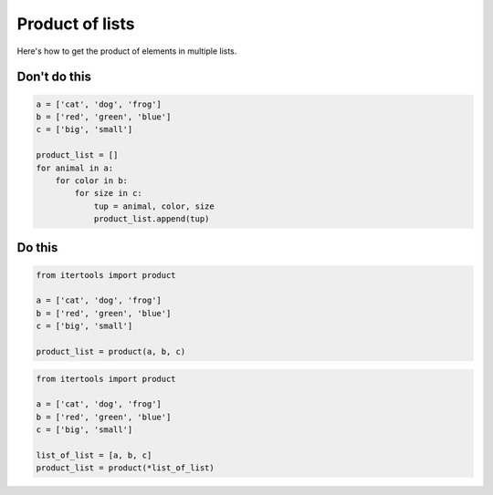 Product of lists
----------------

.. highlight:: python
   :linenothreshold: 1

Here's how to get the product of elements in multiple lists.

Don't do this
^^^^^^^^^^^^^

.. code:: python

    a = ['cat', 'dog', 'frog']
    b = ['red', 'green', 'blue']
    c = ['big', 'small']

    product_list = []
    for animal in a:
        for color in b:
            for size in c:
                tup = animal, color, size
                product_list.append(tup)

Do this
^^^^^^^

.. code:: python

    from itertools import product

    a = ['cat', 'dog', 'frog']
    b = ['red', 'green', 'blue']
    c = ['big', 'small']

    product_list = product(a, b, c)

.. code:: python

    from itertools import product

    a = ['cat', 'dog', 'frog']
    b = ['red', 'green', 'blue']
    c = ['big', 'small']

    list_of_list = [a, b, c]
    product_list = product(*list_of_list)
